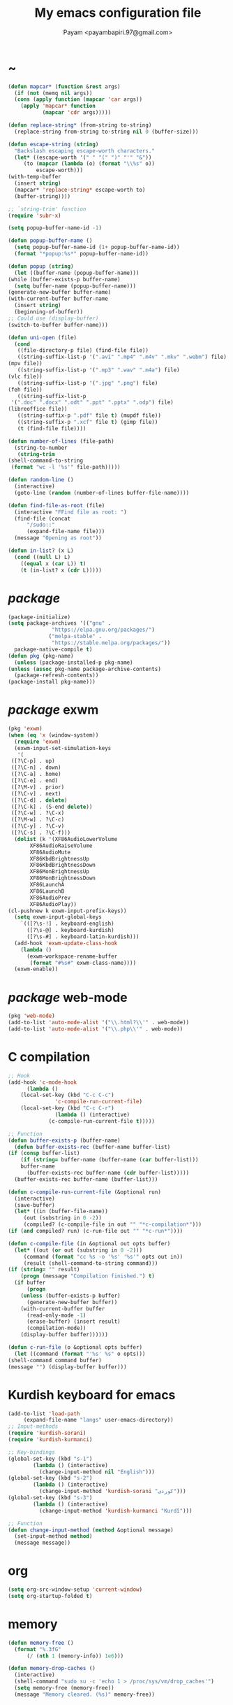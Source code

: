 #+TITLE: My emacs configuration file
#+AUTHOR: Payam <payambapiri.97@gmail.com>
* ~
  #+begin_src emacs-lisp
    (defun mapcar* (function &rest args)
      (if (not (memq nil args))
	  (cons (apply function (mapcar 'car args))
		(apply 'mapcar* function
		       (mapcar 'cdr args)))))

    (defun replace-string* (from-string to-string)
      (replace-string from-string to-string nil 0 (buffer-size)))

    (defun escape-string (string)
      "Backslash escaping escape-worth characters."
      (let* ((escape-worth '(" " "(" ")" "'" "&"))
	     (to (mapcar (lambda (o) (format "\\%s" o))
			 escape-worth)))
	(with-temp-buffer
	  (insert string)
	  (mapcar* 'replace-string* escape-worth to)
	  (buffer-string))))

    ;; `string-trim' function
    (require 'subr-x)

    (setq popup-buffer-name-id -1)

    (defun popup-buffer-name ()
      (setq popup-buffer-name-id (1+ popup-buffer-name-id))
      (format "*popup:%s*" popup-buffer-name-id))

    (defun popup (string)
      (let ((buffer-name (popup-buffer-name)))
	(while (buffer-exists-p buffer-name)
	  (setq buffer-name (popup-buffer-name)))
	(generate-new-buffer buffer-name)
	(with-current-buffer buffer-name
	  (insert string)
	  (beginning-of-buffer))
	;; Could use (display-buffer)
	(switch-to-buffer buffer-name)))

    (defun uni-open (file)
      (cond
       ((file-directory-p file) (find-file file))
       ((string-suffix-list-p '(".avi" ".mp4" ".m4v" ".mkv" ".webm") file)
	(mpv file))
       ((string-suffix-list-p '(".mp3" ".wav" ".m4a") file)
	(vlc file))
       ((string-suffix-list-p '(".jpg" ".png") file)
	(feh file))
       ((string-suffix-list-p
	 '(".doc" ".docx" ".odt" ".ppt" ".pptx" ".odp") file)
	(libreoffice file))
       ((string-suffix-p ".pdf" file t) (mupdf file))
       ((string-suffix-p ".xcf" file t) (gimp file))
       (t (find-file file))))

    (defun number-of-lines (file-path)
      (string-to-number
       (string-trim
	(shell-command-to-string
	 (format "wc -l '%s'" file-path)))))

    (defun random-line ()
      (interactive)
      (goto-line (random (number-of-lines buffer-file-name))))

    (defun find-file-as-root (file)
      (interactive "FFind file as root: ")
      (find-file (concat
		  "/sudo::"
		  (expand-file-name file)))
      (message "Opening as root"))

    (defun in-list? (x L)
      (cond ((null L) L)
	    ((equal x (car L)) t)
	    (t (in-list? x (cdr L)))))
  #+end_src
* /package/
  #+begin_src emacs-lisp
    (package-initialize)
    (setq package-archives '(("gnu" .
			      "https://elpa.gnu.org/packages/")
			     ("melpa-stable" .
			      "https://stable.melpa.org/packages/"))
	  package-native-compile t)
    (defun pkg (pkg-name)
      (unless (package-installed-p pkg-name)
	(unless (assoc pkg-name package-archive-contents)
	  (package-refresh-contents))
	(package-install pkg-name)))
  #+end_src
* /package/ exwm
  #+begin_src emacs-lisp
    (pkg 'exwm)
    (when (eq 'x (window-system))
      (require 'exwm)
      (exwm-input-set-simulation-keys
       '(
	 ([?\C-p] . up)
	 ([?\C-n] . down)
	 ([?\C-a] . home)
	 ([?\C-e] . end)
	 ([?\M-v] . prior)
	 ([?\C-v] . next)
	 ([?\C-d] . delete)
	 ([?\C-k] . (S-end delete))
	 ([?\C-w] . ?\C-x)
	 ([?\M-w] . ?\C-c)
	 ([?\C-y] . ?\C-v)
	 ([?\C-s] . ?\C-f)))
      (dolist (k '(XF86AudioLowerVolume
		   XF86AudioRaiseVolume
		   XF86AudioMute
		   XF86KbdBrightnessUp
		   XF86KbdBrightnessDown
		   XF86MonBrightnessUp
		   XF86MonBrightnessDown
		   XF86LaunchA
		   XF86LaunchB
		   XF86AudioPrev
		   XF86AudioPlay))
	(cl-pushnew k exwm-input-prefix-keys))
      (setq exwm-input-global-keys
	    `(([?\s-!] . keyboard-english)
	      ([?\s-@] . keyboard-kurdish)
	      ([?\s-#] . keyboard-latin-kurdish)))
      (add-hook 'exwm-update-class-hook
		(lambda ()
		  (exwm-workspace-rename-buffer
		   (format "#%s#" exwm-class-name))))
      (exwm-enable))
  #+end_src
* /package/ web-mode
  #+begin_src emacs-lisp
    (pkg 'web-mode)
    (add-to-list 'auto-mode-alist '("\\.html?\\'" . web-mode))
    (add-to-list 'auto-mode-alist '("\\.php\\'" . web-mode))
  #+end_src
* C compilation
  #+begin_src emacs-lisp
    ;; Hook
    (add-hook 'c-mode-hook
	      (lambda ()
		(local-set-key (kbd "C-c C-c")
			       'c-compile-run-current-file)
		(local-set-key (kbd "C-c C-r")
			       (lambda () (interactive)
				 (c-compile-run-current-file t)))))

    ;; Function
    (defun buffer-exists-p (buffer-name)
      (defun buffer-exists-rec (buffer-name buffer-list)
	(if (consp buffer-list)
	    (if (string= buffer-name (buffer-name (car buffer-list)))
		buffer-name
	      (buffer-exists-rec buffer-name (cdr buffer-list)))))
      (buffer-exists-rec buffer-name (buffer-list)))

    (defun c-compile-run-current-file (&optional run)
      (interactive)
      (save-buffer)
      (let* ((in (buffer-file-name))
	     (out (substring in 0 -2))
	     (compiled? (c-compile-file in out "" "*c-compilation*")))
	(if (and compiled? run) (c-run-file out "" "*c-run*"))))

    (defun c-compile-file (in &optional out opts buffer)
      (let* ((out (or out (substring in 0 -2)))
	     (command (format "cc %s -o '%s' '%s'" opts out in))
	     (result (shell-command-to-string command)))
	(if (string= "" result)
	    (progn (message "Compilation finished.") t)
	  (if buffer
	      (progn
		(unless (buffer-exists-p buffer)
		  (generate-new-buffer buffer))
		(with-current-buffer buffer
		  (read-only-mode -1)
		  (erase-buffer) (insert result)
		  (compilation-mode))
		(display-buffer buffer))))))

    (defun c-run-file (o &optional opts buffer)
      (let ((command (format "'%s' %s" o opts)))
	(shell-command command buffer)
	(message "") (display-buffer buffer)))
  #+end_src
* Kurdish keyboard for emacs
  #+begin_src emacs-lisp
    (add-to-list 'load-path
		 (expand-file-name "langs" user-emacs-directory))
    ;; Input-methods
    (require 'kurdish-sorani)
    (require 'kurdish-kurmanci)

    ;; Key-bindings
    (global-set-key (kbd "s-1")
		    (lambda () (interactive)
		      (change-input-method nil "English")))
    (global-set-key (kbd "s-2")
		    (lambda () (interactive)
		      (change-input-method 'kurdish-sorani "کوردی")))
    (global-set-key (kbd "s-3")
		    (lambda () (interactive)
		      (change-input-method 'kurdish-kurmanci "Kurdî")))

    ;; Function
    (defun change-input-method (method &optional message)
      (set-input-method method)
      (message message))
  #+end_src
* org
  #+begin_src emacs-lisp
    (setq org-src-window-setup 'current-window)
    (setq org-startup-folded t)
  #+end_src
* memory
  #+begin_src emacs-lisp
    (defun memory-free ()
      (format "%.3fG"
	      (/ (nth 1 (memory-info)) 1e6)))

    (defun memory-drop-caches ()
      (interactive)
      (shell-command "sudo su -c 'echo 1 > /proc/sys/vm/drop_caches'")
      (setq memory-free (memory-free))
      (message "Memory cleared. (%s)" memory-free))
  #+end_src
* internet
  #+begin_src emacs-lisp
    (defun local-ip-address ()
      "Private IP Address"
      (string-trim (shell-command-to-string
		    "ip addr show wlp3s0 | awk 'FNR == 3 {print $2}'")))

    (defun internet? ()
      "Check Internet Connection"
      (let ((connection (car
			 (last
			  (split-string
			   (string-trim
			    (shell-command-to-string
			     "nmcli connect | head -2 | tail -1")))))))
	(if (not (string= "--" connection))
	    (local-ip-address)
	  connection)))
  #+end_src
* time
  #+begin_src emacs-lisp
    (setq display-time-24hr-format t)
  #+end_src
* battery
  #+begin_src emacs-lisp
    (setq battery-mode-line-format "%p")
    (display-battery-mode 1)
  #+end_src
* screen brightness
  #+begin_src emacs-lisp
    ;; Key-bindings
    (global-set-key [XF86MonBrightnessUp] 'screen-brighter)
    (global-set-key [XF86MonBrightnessDown] 'screen-darker)

    ;; Functions
    (setq screen-brightness-file
	  "/sys/class/backlight/acpi_video0/brightness")
    (setq screen-brightness-max-file
	  "/sys/class/backlight/acpi_video0/max_brightness")

    (defun screen-brightness-max ()
      (interactive)
      (with-temp-buffer
	(insert-file-contents screen-brightness-max-file)
	(string-to-number (buffer-string))))

    (defun screen-brightness-current ()
      (interactive)
      (with-temp-buffer
	(insert-file-contents screen-brightness-file)
	(string-to-number (buffer-string))))

    (defun screen-brightness-set (v &optional message-format)
      (interactive "nbrightness: ")
      (let ((message-format (or message-format "* brightness: %d")))
	(when (and (<= v (screen-brightness-max)) (>= v 0))
	  (shell-command (format "~/PROG/my-bright %i" v))
	  (message message-format v))))

    (defun screen-brighter (&optional step)
      (interactive)
      (unless step (setq step +1))
      (let ((v (+ (screen-brightness-current) step)))
	(screen-brightness-set v "+ brightness: +%d")))

    (defun screen-darker (&optional step)
      (interactive)
      (unless step (setq step -1))
      (let ((v (+ (screen-brightness-current) step)))
	(screen-brightness-set v "- brightness: -%d")))
  #+end_src
* keyboard brightness
  #+begin_src emacs-lisp
    ;; Key-bindings
    (global-set-key [XF86KbdBrightnessUp] 'kbd-brighter)
    (global-set-key [XF86KbdBrightnessDown] 'kbd-darker)

    ;; Functions
    (setq kbd-brightness-file
	  "/sys/class/leds/smc::kbd_backlight/brightness")
    (setq kbd-brightness-max-file
	  "/sys/class/leds/smc::kbd_backlight/max_brightness")

    (defun kbd-brightness-max ()
      (with-temp-buffer
	(insert-file-contents kbd-brightness-max-file)
	(string-to-number (buffer-string))))

    (defun kbd-brightness-current ()
      (with-temp-buffer
	(insert-file-contents kbd-brightness-file)
	(string-to-number (buffer-string))))

    (defun kbd-brightness-set (v &optional message-format)
      (interactive "nkbd backlight: ")
      (let ((message-format (or message-format "* kbd backlight: %d")))
	(when (and (<= v (kbd-brightness-max)) (>= v 0))
	  (shell-command (format "~/PROG/my-kbd-bright %i" v))
	  (message message-format v))))

    (defun kbd-brighter (&optional step)
      (interactive)
      (unless step (setq step +1))
      (let ((v (+ (kbd-brightness-current) step)))
	(kbd-brightness-set v "+ kbd backlight: +%d")))

    (defun kbd-darker (&optional step)
      (interactive)
      (unless step (setq step -1))
      (let ((v (+ (kbd-brightness-current) step)))
	(kbd-brightness-set v "- kbd backlight: -%d")))
  #+end_src
* volume
  #+begin_src emacs-lisp
    ;; Key-bindings
    (global-set-key [XF86AudioMute] 'volume-mute)
    (global-set-key [XF86AudioRaiseVolume] 'volume-raise)
    (global-set-key [XF86AudioLowerVolume] 'volume-lower)

    ;; Functions
    (defun volume-mute ()
      (interactive)
      (let* ((volume-mute? (volume-mute?))
	     (shell-command
	      (if volume-mute?
		  (concat "amixer set Master unmute;"
			  "amixer set Speaker unmute;"
			  "amixer set Headphone unmute")
		"amixer set Master mute")))
	(shell-command-to-string shell-command)
	(message (if volume-mute? "UNMUTE" "MUTE"))))

    (defun volume-set (v &optional message-format)
      (let ((message-format (or message-format "* volume: %s"))
	    (command (concat "amixer set Master "
			     (number-to-string v) "%")))
	(start-process-shell-command command nil command)
	(message message-format (volume-level))))

    (cl-defun volume-raise (&optional (step 2))
      (interactive)
      (let ((nv (+ step (string-to-number (volume-level)))))
	(volume-set nv "+ volume: %s")))

    (cl-defun volume-lower (&optional (step -2))
      (interactive)
      (let ((nv (+ step (string-to-number (volume-level)))))
	(volume-set nv "- volume: %s")))

    (defun volume-level ()
      (let ((vl (string-trim
		 (shell-command-to-string
		  (concat "awk -F '[][]' '{print $2}' "
			  "<(amixer get Master | tail -1)")))))
	(unless (string=
		 "amixer: Unable to find simple control 'Master',0"
		 vl)
	  vl)))

    (defun volume-mute? ()
      (string= (string-trim
		(shell-command-to-string
		 (concat "awk -F '[][]' '{print $6}' "
			 "<(amixer get Master | tail -1)")))
	       "off"))
  #+end_src
* startup
  #+begin_src emacs-lisp
    (setq inhibit-startup-screen t
	  initial-scratch-message nil)
    (defun display-startup-echo-area-message ()
      (message ""))
  #+end_src
* default buffer
  #+begin_src emacs-lisp
    (setq-default major-mode 'text-mode)
    (add-hook 'text-mode-hook 'auto-fill-mode)
  #+end_src
* desktop apps
  #+begin_src emacs-lisp
    ;; Functions
    (defun desktop-app-open (app &optional args escape)
      (when (and escape args)
	(setq args (escape-string args)))
      (start-process-shell-command
       app nil (concat app " " args)))

    (defmacro desktop-app (app &optional escape prompt)
      (let* ((app-str (symbol-name app))
	     (prompt (and prompt (format "%s%s: " prompt app-str))))
	`(defun ,app (&optional args)
	   (interactive ,prompt)
	   (desktop-app-open ,app-str args ,escape))))

    ;; Apps
    (desktop-app simplescreenrecorder)
    (desktop-app telegram-desktop)
    (desktop-app firefox)
    (desktop-app chromium)
    (desktop-app brave)
    (desktop-app st)
    (desktop-app surf t "F")
    (desktop-app mupdf t "F")
    (desktop-app vlc t "F")
    (desktop-app mpv t "F")
    (desktop-app gimp t "F")
    (desktop-app feh t "F")
    (desktop-app libreoffice t "F")

    (defun tor-browser (&optional args)
      (interactive)
      (shell-command
       "cd ~/tor-browser_en-US/ && ./start-tor-browser.desktop"))

    (defun tchromium (&optional args)
      (interactive)
      (chromium (concat "--proxy-server=socks://127.0.0.1:9050 " args)))

    (defun tbrave (&optional args)
      (interactive)
      (brave (concat "--proxy-server=socks://127.0.0.1:9050 " args)))

    (defun desktop-app-query (program)
      (interactive
       (list (read-shell-command "Program: ")))
      (start-process-shell-command
       program nil program))
    (global-set-key [XF86LaunchB] 'desktop-app-query)
  #+end_src
* X keyboard
  #+begin_src emacs-lisp
    (defun keyboard-language (layout &optional variant message)
      (start-process-shell-command
       "keyboard-language" nil
       (format "setxkbmap -layout %s -variant %s"
	       layout variant))
      (message message))

    (defun keyboard-english () (interactive)
	   (keyboard-language "us" "" "English"))

    (defun keyboard-kurdish () (interactive)
	   (keyboard-language "ir" "ku_ara" "کوردی"))

    (defun keyboard-latin-kurdish () (interactive)
	   (keyboard-language "ir" "ku" "Kurdî"))
  #+end_src
* utf-8
  #+begin_src emacs-lisp
    (set-language-environment "UTF-8")
    (set-default-coding-systems 'utf-8)
    (setq-default locale-coding-system 'utf-8)
    (set-terminal-coding-system 'utf-8)
    (set-keyboard-coding-system 'utf-8)
    (set-selection-coding-system 'utf-8)
    (prefer-coding-system 'utf-8)
  #+end_src
* kill-buffer
  #+begin_src emacs-lisp
    ;; Key-bindings
    (global-set-key (kbd "C-x C-k") 'kill-buffer)
    ;; Kill all buffers
    (global-set-key (kbd "C-x ~") 'kill-buffers-all)

    ;; Functions
    (defun kill-buffers-all () (interactive)  
	   (mapc 'kill-buffer (buffer-list))
	   (cd "~")
	   (message "All buffers killed."))
  #+end_src
* dired
  #+begin_src emacs-lisp
    ;; Hooks
    (setq dired-listing-switches "-alh --group-directories-first")
    (global-set-key (kbd "C-x C-d") 'dired)
    (add-hook 'dired-mode-hook 'dired-hide-details-mode)
    (add-hook 'dired-mode-hook
	      (lambda ()
		(local-set-key
		 (kbd "!") (lambda (program)
			     (interactive
			      (list (read-shell-command "Program: ")))
			     (my-dired-shell-command program)))
		(local-set-key
		 (kbd "@") 'my-dired-run-http-server)
		(local-set-key
		 (kbd "<return>") 'my-dired-uni-open)
		(local-set-key
		 (kbd "#") 'my-dired-find-file-as-root)))

    ;; Functions
    (defun string-suffix-list-p (list item)
      (unless (null list)
	(if (string-suffix-p (car list) item t) t
	  (string-suffix-list-p (cdr list) item))))

    (defun my-dired-uni-open ()
      (interactive)
      (let ((file (dired-get-file-for-visit)))
	(cond
	 ((file-directory-p file) (dired-find-file))
	 ((string-suffix-list-p
	   '(".avi" ".mp4" ".m4v" ".mkv" ".webm") file)
	  (mpv file))
	 ((string-suffix-list-p '(".mp3" ".wav" ".m4a") file) (vlc file))
	 ((string-suffix-list-p '(".jpg" ".png") file) (feh file))
	 ((string-suffix-list-p
	   '(".doc" ".docx" ".odt" ".ppt" ".pptx" ".odp") file)
	  (libreoffice file))
	 ((string-suffix-p ".pdf" file t) (mupdf file))
	 ((string-suffix-p ".xcf" file t) (gimp file))
	 (t (dired-find-file)))))

    (defun my-dired-shell-command (program)
      (let ((file (dired-get-file-for-visit)))
	(start-process-shell-command
	 "my-dired-shell-command" nil
	 (concat program " " (escape-string file)))))

    (defun my-dired-run-http-server ()
      (interactive)
      (let ((file (dired-get-file-for-visit)))
	(if (file-directory-p file)
	    (st (concat "php -S localhost:8081 -t "
			(escape-string file)
			" & chromium --app=http://localhost:8081")))))

    (defun my-dired-find-file-as-root ()
      (interactive)
      (find-file-as-root (dired-get-file-for-visit)))
  #+end_src
* allekok
  #+begin_src emacs-lisp
    ;;; allekok-website
    ;; Open website
    (global-set-key (kbd "C-x a")
		    (lambda ()
		      (interactive)
		      (chromium "--app=https://allekok.github.io/")))
    ;; Test server
    (global-set-key (kbd "C-x A")
		    (lambda ()
		      (interactive)
		      (chromium "--app=http://localhost/")))
    ;; Show allekok/status
    (global-set-key (kbd "C-x !")
		    (lambda ()
		      (interactive)
		      (popup (string-trim (shell-command-to-string
					   (format "~/PROG/my-status"))))
		      (message "'allekok/status' Done!")
		      (org-mode)
		      (setq bidi-paragraph-direction 'right-to-left)))
    ;; my-functions
    (global-set-key (kbd "C-x j")
		    (lambda ()
		      (interactive)
		      (chromium
		       "--app=http://localhost/srv/my-functions/site/")))
    ;; Insert text in allekok style
    (defun insert-allekok (string)
      (interactive "sڕستە: ")
      (insert (propertize string 'face 'region)))
    ;; allekok search
    (defun my-allekok (word)
      (interactive "sوشە: ")
      (popup (string-trim (shell-command-to-string
			   (format "~/PROG/my-allekok '%s'"
				   (escape-string word))))))
    ;; Tewar
    (defun my-lookup (word)
      (interactive "sوشە: ")
      (popup (string-trim (shell-command-to-string
			   (format "~/PROG/my-lookup '%s' 50"
				   (escape-string word))))))
  #+end_src
* hs-minor-mode
  #+begin_src emacs-lisp
    ;; Hooks
    (add-hook 'prog-mode-hook 'hs-minor-mode)
    (add-hook 'hs-minor-mode-hook
	      (lambda ()
		(local-set-key (kbd "s-~") 'hs-toggle-all)))

    ;; Functions
    (setq hs-status-all 'show)

    (defun hs-toggle-all ()
      (interactive)
      (if (eq 'show hs-status-all)
	  (progn (hs-hide-all)
		 (setq hs-status-all 'hide))
	(hs-show-all)
	(setq hs-status-all 'show)))
  #+end_src
* bidi-toggle
  #+begin_src emacs-lisp
    ;; Key bindings
    (global-set-key [XF86AudioNext] 'bidi-toggle)

    ;; Functions
    (defun bidi-toggle ()
      (interactive)
      (setq bidi-paragraph-direction
	    (if (eq bidi-paragraph-direction
		    'right-to-left)
		'left-to-right 'right-to-left)))
  #+end_src
* git
  #+begin_src emacs-lisp
    ;; Key bindings
    (global-set-key (kbd "C-x g d")   'git-diff)
    (global-set-key (kbd "C-x g s")   'git-status)
    (global-set-key (kbd "C-x g a p") 'git-add-p)
    (global-set-key (kbd "C-x g a a") 'git-add-a)
    (global-set-key (kbd "C-x g c")   'git-commit)

    ;; Functions
    (defun git (dir command &optional rtl)
      (let ((o (term "/bin/bash")))
	(term-send-string o (format "git %s\n" command))
	(setq bidi-display-reordering rtl)))

    (defun git-current-dir (command)
      (git default-directory command t))

    (defun git-diff   () (interactive) (git-current-dir "diff"))
    (defun git-status () (interactive) (git-current-dir "status"))
    (defun git-add-p  () (interactive) (git-current-dir "add -p"))
    (defun git-add-a  () (interactive) (git-current-dir "add -A"))
    (defun git-commit () (interactive) (git-current-dir "commit"))
  #+end_src
* Kurdish tools
  #+begin_src emacs-lisp
    ;; Functions
    (defun kurdish-numbers ()
      (interactive)
      (let ((en '("0" "1" "2" "3" "4" "5" "6" "7" "8" "9"))
	    (fa '("۰" "۱" "۲" "۳" "۴" "۵" "۶" "۷" "۸" "۹"))
	    (ck '("٠" "١" "٢" "٣" "٤" "٥" "٦" "٧" "٨" "٩")))
	(defun iter (from to)
	  (when (and from to)
	    (replace-string* (car from) (car to))
	    (iter (cdr from) (cdr to))))
	(iter fa ck)
	(iter en ck)))
  #+end_src
* webcam
  #+begin_src emacs-lisp
    (defun webcam ()
      "Show webcam's video in a frame"
      (interactive)
      (start-process-shell-command
       "webcam" nil "ffplay -f video4linux2 -s 640x480 -i /dev/video0"))
  #+end_src
* amusement
  #+begin_src emacs-lisp
    (defun one-of (list)
      (nth (random (length list)) list))

    ;; Amusements
    (defun random-wiki ()
      (chromium (format
		 "--app=https://%s.wikipedia.org/wiki/Special:Random"
		 (one-of '("ckb" "en" "fa")))))

    (defun random-file ()
      (uni-open (one-of (directory-files "~" t))))

    (defun random-man ()
      (defun man-list ()
	(mapcar (lambda (x)
		  (substring x 0 (1+ (string-match ")" x))))
		(split-string (shell-command-to-string
			       "man -k ''")
			      "\n" t)))
      (man (one-of (man-list))))

    (defun random-num ()
      (let* ((top 30)
	     (num (random top))
	     (prompt (format (concat "mod 2=%s | mod 3=%s | mod 5=%s | "
				     "mod 7=%s | mod 11=%s | top=%s ? ")
			     (% num 2) (% num 3) (% num 5)
			     (% num 7) (% num 11) top))
	     (ans (read-number prompt)))
	(if (= num ans)
	    (message "yay!")
	  (message "na! (%d)" num))))

    (defun random-config ()
      (find-file (one-of (directory-files "/etc" t))))

    (defun random-poem ()
      (chromium
       "--app=https://allekok.ir/script/php/random-poem.php?redirect"))

    ;; Run
    (setq amusements '(random-file
		       random-man
		       random-num
		       random-config
		       random-wiki
		       random-poem))

    (defun amuse-me ()
      (interactive)
      (funcall (one-of amusements)))

    ;; Global Key for `amuse-me'
    (global-set-key [XF86AudioPlay] 'amuse-me)
  #+end_src
* calendar
  #+begin_src emacs-lisp
    (require 'cal-persia)
    (defun my-calendar-kurdish-current-date ()
      (let ((current-date (calendar-persian-from-absolute
			   (calendar-absolute-from-gregorian
			    (calendar-current-date)))))
	(format "%s-%s-%s"
		(+ 1321 (nth 2 current-date))
		(nth 0 current-date)
		(nth 1 current-date))))
    (global-set-key [XF86AudioPrev]
		    (lambda ()
		      (interactive)
		      (insert (my-calendar-kurdish-current-date))))
  #+end_src
* appearance
  #+begin_src emacs-lisp
    ;;; Remove bars
    (set-frame-parameter nil 'vertical-scroll-bars nil)
    (menu-bar-mode -1)
    (fringe-mode '(0 . 0))

    ;;; Theme: Functions
    (defun get-light ()
      (interactive)
      (string-to-number
       (shell-command-to-string
	"LIGHT=$(cat /sys/devices/platform/applesmc.768/light) && 
    echo -n ${LIGHT:1:1}")))

    (defun get-env-light () (interactive) (getenv "COLORNOW"))

    (defun theme-load* (theme)
      "Disable all enabled themes and load `theme'."
      (mapc 'disable-theme custom-enabled-themes)
      (load-theme theme t))

    (defun theme-toggle ()
      (interactive)
      (theme-load* (if (memq 'allekok-dark
			     custom-enabled-themes)
		       (progn (kbd-brightness-set 0 "")
			      'allekok-light)
		     (kbd-brightness-set 5 "")
		     'allekok-dark)))

    (defun theme-now ()
      (interactive)
      (let* ((h (string-to-number
		 (format-time-string "%H")))
	     (light (get-env-light))
	     (theme (if (string= light "light")
			'allekok-light
		      (kbd-brightness-set 5 "")
		      'allekok-dark)))
	(theme-load* theme)))

    ;;; Theme: Run
    (global-set-key [XF86LaunchA] 'theme-toggle)
    (setq custom-theme-directory
	  (expand-file-name "themes" user-emacs-directory))
    (add-to-list 'load-path (expand-file-name "themes"
					      user-emacs-directory))
    (add-to-list 'custom-safe-themes 'allekok-light)
    (add-to-list 'custom-safe-themes 'allekok-dark)
    (theme-now)

    ;;; Mode-line: Functions
    (defun empty-mode-line ()
      (interactive)
      (setq-default mode-line-format '()))

    (defun empty-echo-area ()
      (interactive)
      (mapc
       (lambda (b)
	 (when (or (minibufferp b) (string-match-p " *Echo Area"
						   (buffer-name b)))
	   (with-current-buffer b
	     (delete-region (point-min) (point-max)))))
       (buffer-list)))

    (defun get-mode-line ()
      (interactive)
      (let ((| " | "))
	(propertize
	 (format-mode-line 
	  (list
	   " "
	   battery-mode-line-string
	   |
	   (format "%s / %s / %s"
		   (format-time-string "%-H:%-M / %a")
		   (my-calendar-kurdish-current-date)
		   (format-time-string "%Y-%-m-%-d"))
	   |
	   (propertize "%b" 'face
		       (when (buffer-modified-p)
			 'font-lock-warning-face))
	   |
	   '(:eval mode-name)
	   |
	   "%l,%02c"
	   |
	   "%p-%I"
	   |
	   (internet?)
	   |
	   "Vol: " (when (volume-mute?) "MUTE ") (volume-level)
	   |
	   (memory-free)))
	 'face
	 '((:height 90)))))

    (defun mode-line-show ()
      (interactive)
      (mapc
       (lambda (b)
	 (when (or (minibufferp b) (string-match-p " *Echo Area"
						   (buffer-name b)))
	   (with-current-buffer b
	     (when (or (string= (buffer-string) "")
		       (in-list? (buffer-string)
				 '("Quit"
				   "All buffers killed."
				   "(No changes need to be saved)"
				   "English"
				   "کوردی"
				   "Kurdî"))
		       (and (> (string-width (buffer-string)) 0)
			    (in-list? (substring (buffer-string) 0 1)
				      '(" " "+" "-")))
		       (and (> (string-width (buffer-string)) 6)
			    (in-list? (substring (buffer-string) 0 6)
				      '("Wrote ")))
		       (and (> (string-width (buffer-string)) 8)
			    (in-list? (substring (buffer-string) 0 8)
				      '("Loading "))))
	       (delete-region (point-min) (point-max))
	       (insert (get-mode-line))))))
       (buffer-list)))

    ;;; Mode-line: Run
    (empty-mode-line)
    (global-set-key (kbd "C-x :") 'mode-line-show)
    (setq mode-line-timer (run-with-timer 0 5 'mode-line-show))

    ;;; Misc
    ;;; From: https://github.com/oneKelvinSmith/monokai-emacs/issues/93
    (add-hook 'minibuffer-setup-hook
	      (lambda ()
		(make-local-variable 'face-remapping-alist)
		(add-to-list 'face-remapping-alist
			     '(default (:height 90)))))

    (mapc
     (lambda (b)
       (when (or (minibufferp b) (string-match-p " *Echo Area"
						 (buffer-name b)))
	 (with-current-buffer b
	   (setq-local face-remapping-alist '((default (:height 90)))))))
     (buffer-list))
  #+end_src
* font
  #+begin_src emacs-lisp
    (when (eq 'x (window-system))
      (let ((ara (font-spec :family "NotoSansArabicUI"))
	    (dev (font-spec :family "NotoSansDevanagari"
			    :script "devanagari")))
	(set-fontset-font nil 'arabic ara)
	(set-fontset-font nil 'devanagari dev)))
  #+end_src
* compile
  #+begin_src emacs-lisp
    (setq native-comp-speed 3)
    (defun modif-time (f)
      (let ((m (file-attribute-modification-time
		(file-attributes f))))
	(and m (+ (nth 0 m)
		  (/ (nth 1 m) (expt 2.0 16))))))

    (defun modif-time-more-recent (f1 f2)
      (let ((m1 (modif-time f1))
	    (m2 (modif-time f2)))
	(or (not m2) (> m1 m2))))

    (defun compile-if-necessary (f)
      (let* ((org? (string-suffix-p ".org" f t))
	     (el? (string-suffix-p ".el" f t))
	     (o-path (concat (substring f 0 (if org? -3 -2)) "el"))
	     (o (and (file-exists-p o-path) (comp-lookup-eln o-path)))
	     (compile? (modif-time-more-recent f o)))
	(if compile?
	    (progn (setq byte-compile-warnings nil)
		   (if org?
		       (progn (org-babel-tangle-file f o-path)
			      (native-compile o-path))
		     (native-compile f))))))

    (defun my-compile-all ()
      (interactive)
      (mapcar 'compile-if-necessary
	      (list
	       (expand-file-name
		"init.el" user-emacs-directory)
	       (expand-file-name
		"config.org" user-emacs-directory)
	       (expand-file-name
		"themes/allekok-core-theme.el" user-emacs-directory)
	       (expand-file-name
		"themes/allekok-dark-theme.el" user-emacs-directory)
	       (expand-file-name
		"themes/allekok-light-theme.el" user-emacs-directory)
	       (expand-file-name
		"langs/kurdish-sorani.el" user-emacs-directory)
	       (expand-file-name
		"langs/kurdish-kurmanci.el" user-emacs-directory))))

    (global-set-key (kbd "C-x c")
		    (lambda () (interactive) (message (format "%s" (my-compile-all)))))
    (add-hook 'kill-emacs-hook 'my-compile-all)
  #+end_src
* misc
  #+begin_src emacs-lisp
    (fset 'yes-or-no-p 'y-or-n-p)
    (setq make-backup-files nil
	  auto-save-interval 99999999
	  auto-save-timeout  99999999
	  auto-save-default nil)
    (setq scroll-step 1
	  scroll-conservatively 5)
    (setq tramp-default-method "ssh"
	  tramp-verbose -1)
    (setq completions-detailed t)
    (setq show-paren-delay .1)
    (show-paren-mode t)

    (global-prettify-symbols-mode)
    (global-subword-mode)
    (global-goto-address-mode)

    ;; Close keys
    (global-set-key (kbd "C-x C-b") 'switch-to-buffer)
    (global-set-key (kbd "s-<tab>") 'hippie-expand)
    (global-set-key (kbd "C-x C-o") 'other-window)
    (global-set-key (kbd "C-x f") 'find-file)
    (define-key ctl-x-map [?+] 'text-scale-adjust)
    (define-key ctl-x-map [?=] 'text-scale-adjust)
    (define-key ctl-x-map [?-] 'text-scale-adjust)
    (global-set-key (kbd "C-x e") 'eval-last-sexp)
    (global-set-key (kbd "C-x C-z") 'repeat)

    (global-set-key (kbd "C-<return>") 'calculator)
    (global-set-key (kbd "C-z") 'undo)
    (global-set-key (kbd "C-S-z") 'undo-redo)

    (electric-indent-mode)
    (electric-pair-mode)

    (blink-cursor-mode -1)
    (setq-default fill-column 70
		  line-spacing 0)
    (auto-image-file-mode)

    (when (boundp 'image-map)
      (define-key image-map "=" 'image-increase-size))
    (setq safe-local-variable-values
	  '((bidi-paragraph-direction . right-to-left))
	  shr-use-colors nil)
    (setq user-full-name "Payam"
	  user-mail-address "payambapiri.97@gmail.com")
    (setq send-mail-function 'smtpmail-send-it
	  smtpmail-smtp-server "smtp.gmail.com"
	  smtpmail-smtp-service 587)
    (setq inferior-lisp-program "/usr/bin/sbcl")
    (setq gnus-select-method '(nntp "news.gwene.org"))
    (with-eval-after-load 'gnutls
      (setq
       gnutls-verify-error t
       gnutls-min-prime-bits 2048
       gnutls-trustfiles '("/etc/ssl/cert.pem")))
    (setq-default tab-width 8
		  standard-indent tab-width
		  c-basic-offset tab-width
		  sgml-basic-offset tab-width
		  js-indent-level tab-width
		  css-indent-offset tab-width
		  nxml-child-indent tab-width
		  nxml-outline-child-indent tab-width
		  python-indent-offset tab-width
		  python-indent tab-width)
    (put 'upcase-region 'disabled nil)
    (put 'downcase-region 'disabled nil)

    (setq arabic-shaper-ZWNJ-handling 'as-space)

    (setq Man-notify-method 'pushy)

    (server-start)
  #+end_src
